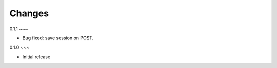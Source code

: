 Changes
-------

0.1.1
~~~

* Bug fixed: save session on POST.

0.1.0
~~~

* Initial release
